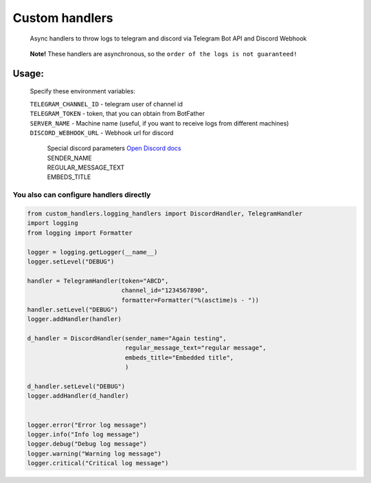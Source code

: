 Custom handlers
===============

   Async handlers to throw logs to telegram and discord via Telegram Bot
   API and Discord Webhook

..

   **Note!** These handlers are asynchronous, so the
   ``order of the logs is not guaranteed!``

Usage:
------

   Specify these environment variables:

   | ``TELEGRAM_CHANNEL_ID`` - telegram user of channel id
   | ``TELEGRAM_TOKEN`` - token, that you can obtain from BotFather
   | ``SERVER_NAME`` - Machine name (useful, if you want to receive logs
     from different machines)
   | ``DISCORD_WEBHOOK_URL`` - Webhook url for discord

      | Special discord parameters `Open Discord
        docs <https://birdie0.github.io/discord-webhooks-guide/discord_webhook.html>`__
      | SENDER_NAME
      | REGULAR_MESSAGE_TEXT
      | EMBEDS_TITLE

You also can configure handlers directly
~~~~~~~~~~~~~~~~~~~~~~~~~~~~~~~~~~~~~~~~

.. code:: python

   from custom_handlers.logging_handlers import DiscordHandler, TelegramHandler
   import logging
   from logging import Formatter

   logger = logging.getLogger(__name__)
   logger.setLevel("DEBUG")

   handler = TelegramHandler(token="ABCD",
                             channel_id="1234567890",
                             formatter=Formatter("%(asctime)s - "))
   handler.setLevel("DEBUG")
   logger.addHandler(handler)

   d_handler = DiscordHandler(sender_name="Again testing",
                              regular_message_text="regular message",
                              embeds_title="Embedded title",
                              )

   d_handler.setLevel("DEBUG")
   logger.addHandler(d_handler)


   logger.error("Error log message")
   logger.info("Info log message")
   logger.debug("Debug log message")
   logger.warning("Warning log message")
   logger.critical("Critical log message")
